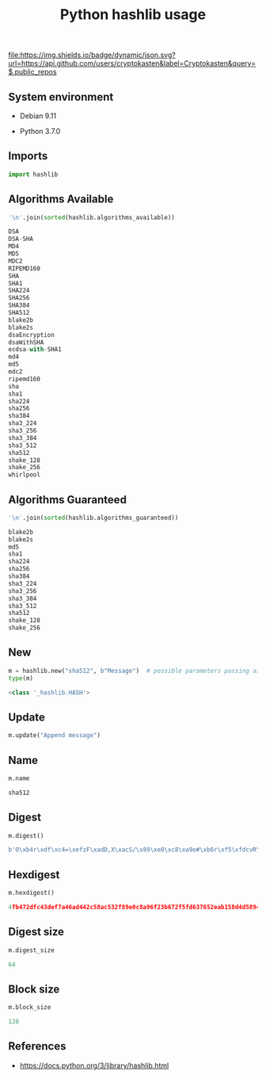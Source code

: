 #+TITLE: Python hashlib usage
#+OPTIONS: ^:nil
#+PROPERTY: header-args:sh :session *shell python-hashlib-usage sh* :results silent raw
#+PROPERTY: header-args:python :session *shell python-hashlib-usage python* :results silent raw

[[https://github.com/cryptokasten][file:https://img.shields.io/badge/dynamic/json.svg?url=https://api.github.com/users/cryptokasten&label=Cryptokasten&query=$.public_repos]]

** System environment

- Debian 9.11

- Python 3.7.0

** Imports

#+BEGIN_SRC python
import hashlib
#+END_SRC

** Algorithms Available

#+BEGIN_SRC python :results replace code :exports both
'\n'.join(sorted(hashlib.algorithms_available))
#+END_SRC

#+RESULTS:
#+begin_src python
DSA
DSA-SHA
MD4
MD5
MDC2
RIPEMD160
SHA
SHA1
SHA224
SHA256
SHA384
SHA512
blake2b
blake2s
dsaEncryption
dsaWithSHA
ecdsa-with-SHA1
md4
md5
mdc2
ripemd160
sha
sha1
sha224
sha256
sha384
sha3_224
sha3_256
sha3_384
sha3_512
sha512
shake_128
shake_256
whirlpool
#+end_src

** Algorithms Guaranteed

#+BEGIN_SRC python :results replace code :exports both
'\n'.join(sorted(hashlib.algorithms_guaranteed))
#+END_SRC

#+RESULTS:
#+begin_src python
blake2b
blake2s
md5
sha1
sha224
sha256
sha384
sha3_224
sha3_256
sha3_384
sha3_512
sha512
shake_128
shake_256
#+end_src

** New

#+BEGIN_SRC python :results replace code :exports both
m = hashlib.new("sha512", b"Message")  # possible parameters passing as kwargs
type(m)
#+END_SRC

#+RESULTS:
#+begin_src python
<class '_hashlib.HASH'>
#+end_src

** Update

#+BEGIN_SRC python
m.update("Append message")
#+END_SRC

** Name

#+BEGIN_SRC python :results replace code :exports both
m.name
#+END_SRC

#+RESULTS:
#+begin_src python
sha512
#+end_src

** Digest

#+BEGIN_SRC python :results replace code :exports both
m.digest()
#+END_SRC

#+RESULTS:
#+begin_src python
b'O\xb4r\xdf\xc4=\xefzF\xadD,X\xacS/\x89\xe0\xc8\xa9o#\xb6r\xf5\xfdcvR\xea\xb1X\xd4\xd5\x89DN\xf7S\n4\xe6bk@\x83\x0bN\x1e\xc56F\x11\xae1\xc5\x99\xbf\xfa\x95\x8e\x8bLN'
#+end_src

** Hexdigest

#+BEGIN_SRC python :results replace code :exports both
m.hexdigest()
#+END_SRC

#+RESULTS:
#+begin_src python
4fb472dfc43def7a46ad442c58ac532f89e0c8a96f23b672f5fd637652eab158d4d589444ef7530a34e6626b40830b4e1ec5364611ae31c599bffa958e8b4c4e
#+end_src

** Digest size

#+BEGIN_SRC python :results replace code :exports both
m.digest_size
#+END_SRC

#+RESULTS:
#+begin_src python
64
#+end_src

** Block size

#+BEGIN_SRC python :results replace code :exports both
m.block_size
#+END_SRC

#+RESULTS:
#+begin_src python
128
#+end_src

** References

- https://docs.python.org/3/library/hashlib.html

